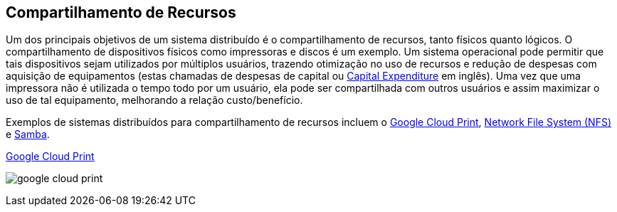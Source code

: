 :imagesdir: images

== Compartilhamento de Recursos

Um dos principais objetivos de um sistema distribuído é o compartilhamento de recursos, tanto físicos quanto lógicos. O compartilhamento de dispositivos físicos como impressoras e discos é um exemplo. Um sistema operacional pode permitir que tais dispositivos sejam utilizados por múltiplos usuários, trazendo otimização no uso de recursos e redução de despesas com aquisição de equipamentos (estas chamadas de despesas de capital ou https://www.investopedia.com/terms/c/capitalexpenditure.asp[Capital Expenditure] em inglês). 
Uma vez que uma impressora não é utilizada o tempo todo por um usuário, ela pode ser compartilhada com outros usuários e assim maximizar o uso de tal equipamento, melhorando a relação custo/benefício.

Exemplos de sistemas distribuídos para compartilhamento de recursos incluem o http://g.co/cloudprint[Google Cloud Print], https://pt.wikipedia.org/wiki/Network_File_System[Network File System (NFS)] e https://www.samba.org[Samba].

.https://developers.google.com/cloud-print/docs/overview[Google Cloud Print]
image:google-cloud-print.png[]
